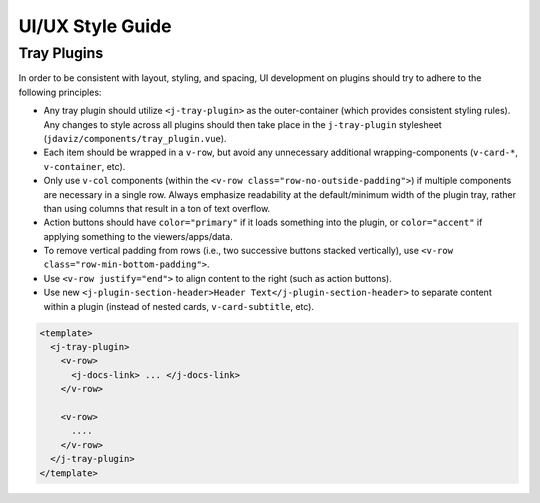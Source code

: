 *****************
UI/UX Style Guide
*****************

Tray Plugins
------------

In order to be consistent with layout, styling, and spacing, UI development on plugins should
try to adhere to the following principles:

* Any tray plugin should utilize ``<j-tray-plugin>`` as the outer-container (which provides consistent 
  styling rules).  Any changes to style across all plugins should then take place in the 
  ``j-tray-plugin`` stylesheet (``jdaviz/components/tray_plugin.vue``).
* Each item should be wrapped in a ``v-row``, but avoid any unnecessary additional wrapping-components
  (``v-card-*``, ``v-container``, etc).
* Only use ``v-col`` components (within the ``<v-row class="row-no-outside-padding">``) if multiple 
  components are necessary in a single row.  Always emphasize readability at the default/minimum
  width of the plugin tray, rather than using columns that result in a ton of text overflow.
* Action buttons should have ``color="primary"`` if it loads something into the plugin, or 
  ``color="accent"`` if applying something to the viewers/apps/data.
* To remove vertical padding from rows (i.e., two successive buttons stacked vertically), use 
  ``<v-row class="row-min-bottom-padding">``.
* Use ``<v-row justify="end">`` to align content to the right (such as action buttons).
* Use new ``<j-plugin-section-header>Header Text</j-plugin-section-header>`` to separate content 
  within a plugin (instead of nested cards, ``v-card-subtitle``, etc).

.. code::

    <template>
      <j-tray-plugin>
        <v-row>
          <j-docs-link> ... </j-docs-link>
        </v-row>

        <v-row>
          ....
        </v-row>
      </j-tray-plugin>
    </template>
